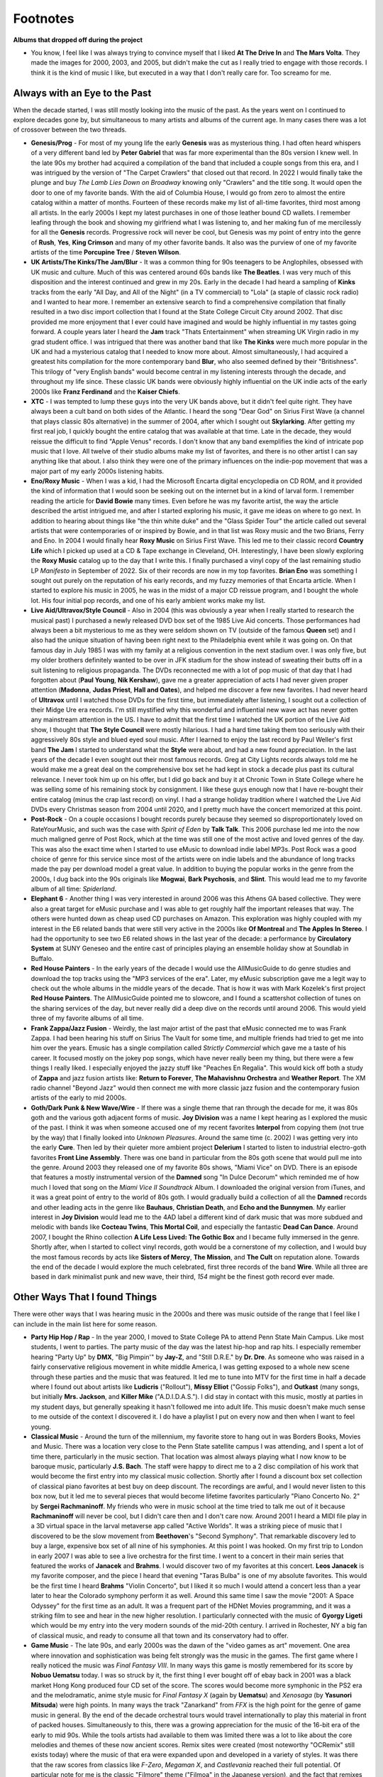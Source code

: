 Footnotes
=========

**Albums that dropped off during the project**

- You know, I feel like I was always trying to convince myself that I liked **At
  The Drive In** and **The Mars Volta**. They made the images for 2000, 2003,
  and 2005, but didn't make the cut as I really tried to engage with those
  records. I think it is the kind of music I like, but executed in a way that I
  don't really care for. Too screamo for me.

Always with an Eye to the Past
------------------------------

When the decade started, I was still mostly looking into the music of the past.
As the years went on I continued to explore decades gone by, but simultaneous
to many artists and albums of the current age. In many cases there was a lot of
crossover between the two threads.

- **Genesis/Prog** - For most of my young life the early **Genesis** was as
  mysterious thing. I had often heard whispers of a very different band led by
  **Peter Gabriel** that was far more experimental than the 80s version I knew
  well. In the late 90s my brother had acquired a compilation of the band that
  included a couple songs from this era, and I was intrigued by the version of
  "The Carpet Crawlers" that closed out that record. In 2022 I would finally
  take the plunge and buy *The Lamb Lies Down on Broadway* knowing only
  "Crawlers" and the title song. It would open the door to one of my favorite
  bands. With the aid of Columbia House, I would go from zero to almost the
  entire catalog within a matter of months. Fourteen of these records make my
  list of all-time favorites, third most among all artists. In the early 2000s I
  kept my latest purchases in one of those leather bound CD wallets. I remember
  leafing through the book and showing my girlfriend what I was listening to,
  and her making fun of me mercilessly for all the **Genesis** records.
  Progressive rock will never be cool, but Genesis was my point of entry into
  the genre of **Rush**, **Yes**, **King Crimson** and many of my other favorite
  bands. It also was the purview of one of my favorite artists of the time
  **Porcupine Tree** / **Steven Wilson**.

- **UK Artists/The Kinks/The Jam/Blur** - It was a common thing for 90s
  teenagers to be Anglophiles, obsessed with UK music and culture. Much of this
  was centered around 60s bands like **The Beatles**. I was very much of this
  disposition and the interest continued and grew in my 20s. Early in the decade
  I had heard a sampling of **Kinks** tracks from the early "All Day, and All of the
  Night" (in a TV commercial) to "Lola" (a staple of classic rock radio) and I
  wanted to hear more. I remember an extensive search to find a comprehensive
  compilation that finally resulted in a two disc import collection that I found
  at the State College Circuit City around 2002. That disc provided me more
  enjoyment that I ever could have imagined and would be highly influential in
  my tastes going forward. A couple years later I heard the **Jam** track "Thats
  Entertainment" when streaming UK Virgin radio in my grad student office. I was
  intrigued that there was another band that like **The Kinks** were much more
  popular in the UK and had a mysterious catalog that I needed to know more
  about. Almost simultaneously, I had acquired a greatest hits compilation for
  the more contemporary band **Blur**, who also seemed defined by their
  "Britishness". This trilogy of "very English bands" would become central in my
  listening interests through the decade, and throughout my life since. These
  classic UK bands were obviously highly influential on the UK indie acts of the
  early 2000s like **Franz Ferdinand** and the **Kaiser Chiefs**.

- **XTC** - I was tempted to lump these guys into the very UK bands above, but
  it didn't feel quite right. They have always been a cult band on both sides of
  the Atlantic. I heard the song "Dear God" on Sirius First Wave (a channel that
  plays classic 80s alternative) in the summer of 2004, after which I sought out
  **Skylarking**. After getting my first real job, I quickly bought the entire
  catalog that was available at that time. Late in the decade, they would
  reissue the difficult to find "Apple Venus" records. I don't know that any
  band exemplifies the kind of intricate pop music that I love. All twelve of
  their studio albums make my list of favorites, and there is no other artist I
  can say anything like that about. I also think they were one of the primary
  influences on the indie-pop movement that was a major part of my early 2000s
  listening habits.

- **Eno/Roxy Music** - When I was a kid, I had the Microsoft Encarta digital
  encyclopedia on CD ROM, and it provided the kind of information that I would
  soon be seeking out on the internet but in a kind of larval form. I remember
  reading the article for **David Bowie** many times. Even before he was my
  favorite artist, the way the article described the artist intrigued me, and
  after I started exploring his music, it gave me ideas on where to go next. In
  addition to hearing about things like "the thin white duke" and the "Glass
  Spider Tour" the article called out several artists that were contemporaries
  of or inspired by Bowie, and in that list was Roxy music and the two Brians,
  Ferry and Eno. In 2004 I would finally hear **Roxy Music** on Sirius First
  Wave. This led me to their classic record **Country Life** which I picked up
  used at a CD & Tape exchange in Cleveland, OH. Interestingly, I have been
  slowly exploring the **Roxy Music** catalog up to the day that I write this. I
  finally purchased a vinyl copy of the last remaining studio LP *Manifesto* in
  September of 2022. Six of their records are now in my top favorites. **Brian
  Eno** was something I sought out purely on the reputation of his early
  records, and my fuzzy memories of that Encarta article. When I started to
  explore his music in 2005, he was in the midst of a major CD reissue program,
  and I bought the whole lot. His four initial pop records, and one of his early
  ambient works make my list.

- **Live Aid/Ultravox/Style Council** - Also in 2004 (this was obviously a year
  when I really started to research the musical past) I purchased a newly
  released DVD box set of the 1985 Live Aid concerts. Those performances had
  always been a bit mysterious to me as they were seldom shown on TV (outside of
  the famous **Queen** set) and I also had the unique situation of having been
  right next to the Philadelphia event while it was going on. On that famous day
  in July 1985 I was with my family at a religious convention in the next
  stadium over. I was only five, but my older brothers definitely wanted to be
  over in JFK stadium for the show instead of sweating their butts off in a suit
  listening to religious propaganda. The DVDs reconnected me with a lot of pop
  music of that day that I had forgotten about (**Paul Young**, **Nik
  Kershaw**), gave me a greater appreciation of acts I had never given proper
  attention (**Madonna**, **Judas Priest**, **Hall and Oates**), and helped me
  discover a few new favorites. I had never heard of **Ultravox** until I
  watched those DVDs for the first time, but immediately after listening, I
  sought out a collection of their Midge Ure era records. I'm still mystified
  why this wonderful and influential new wave act has never gotten any
  mainstream attention in the US. I have to admit that the first time I watched
  the UK portion of the Live Aid show, I thought that **The Style Council** were
  mostly hilarious. I had a hard time taking them too seriously with their
  aggressively 80s style and blued eyed soul music. After I learned to enjoy the
  last record by Paul Weller's first band **The Jam** I started to understand
  what the **Style** were about, and had a new found appreciation. In the last
  years of the decade I even sought out their most famous records. Greg at City
  Lights records always told me he would make me a great deal on the
  comprehensive box set he had kept in stock a decade plus past its cultural
  relevance. I never took him up on his offer, but I did go back and buy it at
  Chronic Town in State College where he was selling some of his remaining stock
  by consignment. I like these guys enough now that I have re-bought their
  entire catalog (minus the crap last record) on vinyl. I had a strange holiday
  tradition where I watched the Live Aid DVDs every Christmas season from 2004
  until 2020, and I pretty much have the concert memorized at this point.

- **Post-Rock** - On a couple occasions I bought records purely because they
  seemed so disproportionately loved on RateYourMusic, and such was the case
  with *Spirit of Eden* by **Talk Talk**. This 2006 purchase led me into the now
  much maligned genre of Post Rock, which at the time was still one of the most
  active and loved genres of the day. This was also the exact time when I
  started to use eMusic to download indie label MP3s. Post Rock was a good
  choice of genre for this service since most of the artists were on indie
  labels and the abundance of long tracks made the pay per download model a
  great value. In addition to buying the popular works in the genre from the
  2000s, I dug back into the 90s originals like **Mogwai**, **Bark Psychosis**,
  and **Slint**. This would lead me to my favorite album of all time:
  *Spiderland*.  

- **Elephant 6** - Another thing I was very interested in around 2006 was this
  Athens GA based collective. They were also a great target for eMusic purchase
  and I was able to get roughly half the important releases that way. The others
  were hunted down as cheap used CD purchases on Amazon. This exploration was
  highly coupled with my interest in the E6 related bands that were still very
  active in the 2000s like **Of Montreal** and **The Apples In Stereo**. I had
  the opportunity to see two E6 related shows in the last year of the decade: a
  performance by **Circulatory System** at SUNY Geneseo and the entire cast of
  principles playing an ensemble holiday show at Soundlab in Buffalo.

- **Red House Painters** - In the early years of the decade I would use the
  AllMusicGuide to do genre studies and download the top tracks using the "MP3
  services of the era". Later, my eMusic subscription gave me a legit way to
  check out the whole albums in the middle years of the decade. That is how it
  was with Mark Kozelek's first project **Red House Painters**. The
  AllMusicGuide pointed me to slowcore, and I found a scattershot collection of
  tunes on the sharing services of the day, but never really did a deep dive on
  the records until around 2006. This would yield three of my favorite albums of
  all time.

- **Frank Zappa/Jazz Fusion** - Weirdly, the last major artist of the past that
  eMusic connected me to was Frank Zappa. I had been hearing his stuff on Sirius
  The Vault for some time, and multiple friends had tried to get me into him
  over the years. Emusic has a single compilation called *Strictly Commercial*
  which gave me a taste of his career. It focused mostly on the jokey pop songs,
  which have never really been my thing, but there were a few things I really
  liked. I especially enjoyed the jazzy stuff like "Peaches En Regalia". This
  would kick off both a study of **Zappa** and jazz fusion artists like:
  **Return to Forever**, **The Mahavishnu Orchestra** and **Weather Report**.
  The XM radio channel "Beyond Jazz" would then connect me with more classic
  jazz fusion and the contemporary fusion artists of the early to mid 2000s.

- **Goth/Dark Punk & New Wave/Wire** - If there was a single theme that ran
  through the decade for me, it was 80s goth and the various goth adjacent forms
  of music. **Joy Division** was a name I kept hearing as I explored the music
  of the past. I think it was when someone accused one of my recent favorites
  **Interpol** from copying them (not true by the way) that I finally looked
  into *Unknown Pleasures*. Around the same time (c. 2002) I was getting very
  into the early **Cure**. Then led by their quieter more ambient project
  **Delerium** I started to listen to industrial electro-goth favorites **Front
  Line Assembly**. There was one band in particular from the 80s goth scene that
  would pull me into the genre. Around 2003 they released one of my favorite 80s
  shows, "Miami Vice" on DVD. There is an episode that features a mostly
  instrumental version of the **Damned** song "In Dulce Decorum" which reminded
  me of how much I loved that song on the *Miami Vice II Soundtrack* Album. I
  downloaded the original version from iTunes, and it was a great point of entry
  to the world of 80s goth. I would gradually build a collection of all the
  **Damned** records and other leading acts in the genre like **Bauhaus**,
  **Christian Death**, and **Echo and the Bunnymen**. My earlier interest in
  **Joy Division** would lead me to the 4AD label a different kind of dark music
  that was more subdued and melodic with bands like **Cocteau Twins**, **This
  Mortal Coil**, and especially the fantastic **Dead Can Dance**. Around 2007, I
  bought the Rhino collection **A Life Less Lived: The Gothic Box** and I became
  fully immersed in the genre. Shortly after, when I started to collect vinyl
  records, goth would be a cornerstone of my collection, and I would buy the
  most famous records by acts like **Sisters of Mercy**, **The Mission**, and
  **The Cult** on reputation alone. Towards the end of the decade I would
  explore the much celebrated, first three records of the band **Wire**. While
  all three are based in dark minimalist punk and new wave, their third, *154*
  might be the finest goth record ever made.

Other Ways That I found Things
------------------------------

There were other ways that I was hearing music in the 2000s and there was music
outside of the range that I feel like I can include in the main list here for
some reason.

- **Party Hip Hop / Rap** - In the year 2000, I moved to State College PA to
  attend Penn State Main Campus. Like most students, I went to parties. The
  party music of the day was the latest hip-hop and rap hits. I especially
  remember hearing "Party Up" by **DMX**, "Big Pimpin'" by **Jay-Z**, and
  "Still D.R.E." by **Dr. Dre**. As someone who was raised in a fairly
  conservative religious movement in white middle America, I was getting exposed
  to a whole new scene through these parties and the music that was featured. It
  led me to tune into MTV for the first time in half a decade where I found out
  about artists like **Ludicris**  ("Rollout"), **Missy Elliot** ("Gossip
  Folks"), and **Outkast** (many songs, but initially **Mrs. Jackson**, and
  **Killer Mike** ("A.D.I.D.A.S."). I did stay in contact with this music,
  mostly at parties in my student days, but generally speaking it hasn't
  followed me into adult life. This music doesn't make much sense to me outside
  of the context I discovered it. I do have a playlist I put on every now and then
  when I want to feel young.

- **Classical Music** - Around the turn of the millennium, my favorite store to
  hang out in was Borders Books, Movies and Music. There was a location very
  close to the Penn State satellite campus I was attending, and I spent a lot of
  time there, particularly in the music section. That location was almost always
  playing what I now know to be baroque music, particularly **J.S. Bach**.
  The staff were happy to direct me to a 2 disc compilation of his work that
  would become the first entry into my classical music collection. Shortly after
  I found a discount box set collection of classical piano favorites at best buy
  on deep discount. The recordings are awful, and I would never listen to this
  box now, but it led me to several pieces that would become lifetime favorites
  particularly "Piano Concerto No. 2" by **Sergei Rachmaninoff**. My friends who
  were in music school at the time tried to talk me out of it because
  **Rachmaninoff** will never be cool, but I didn't care then and I don't care
  now. Around 2001 I heard a MIDI file play in a 3D virtual space in the larval
  metaverse app called "Active Worlds". It was a striking piece of music that I
  discovered to be the slow movement from **Beethoven**'s "Second Symphony".
  That remarkable discovery led to buy a large, expensive box set of all nine of
  his symphonies. At this point I was hooked. On my first trip to London in
  early 2007 I was able to see a live orchestra for the first time. I went to a
  concert in their main series that featured the works of **Janacek** and
  **Brahms**. I would discover two of my favorites at this concert. **Leos
  Janacek** is my favorite composer, and the piece I heard that evening "Taras
  Bulba" is one of my absolute favorites. This would be the first time I heard
  **Brahms** "Violin Concerto", but I liked it so much I would attend a concert
  less than a year later to hear the Colorado symphony perform it as well.
  Around this same time I saw the movie "2001: A Space Odyssey" for the first
  time as an adult. It was a frequent part of the HDNet Movies programming, and
  it was a striking film to see and hear in the new higher resolution. I
  particularly connected with the music of **Gyorgy Ligeti** which would be my
  entry into the very modern sounds of the mid-20th century. I arrived in
  Rochester, NY a big fan of classical music, and ready to consume all that town
  and its conservatory had to offer.

- **Game Music** - The late 90s, and early 2000s was the dawn of the "video
  games as art" movement. One area where innovation and sophistication was being
  felt strongly was the music in the games. The first game where I really
  noticed the music was *Final Fantasy VIII*. In many ways this game is mostly
  remembered for its score by **Nobuo Uematsu** today. I was so struck by it,
  the first thing I ever bought off of ebay back in 2001 was a black market Hong
  Kong produced four CD set of the score. The scores would become more symphonic
  in the PS2 era and the melodramatic, anime style music for *Final Fantasy X*
  (again by **Uematsu**) and *Xenosaga* (by **Yasunori Mitsuda**) were high
  points. In many ways the track "Zanarkand" from *FFX* is the high point for
  the genre of game music in general. By the end of the decade orchestral tours
  would travel internationally to play this material in front of packed houses.
  Simultaneously to this, there was a growing appreciation for the music of the
  16-bit era of the early to mid 90s. While the tools artists had available to
  them was limited there was a lot to like about the core melodies and themes of
  these now ancient scores. Remix sites were created (most noteworthy "OCRemix"
  still exists today) where the music of that era were expanded upon and
  developed in a variety of styles. It was there that the raw scores from
  classics like *F-Zero*, *Megaman X*, and *Castlevania* reached their full
  potential. Of particular note for me is the classic "Filmore" theme ("Filmoa"
  in the Japanese version), and the fact that remixes are still being made of
  this funky track show how much good there is in the 16-bit original. The
  ultimate statement from this time is probably still *Final Fantasy VI* and the
  key tracks from that score, including the opera (?) that somehow was pulled
  off convincingly on SNES hardware are still impressive today. The 90s and
  2000s were the golden age of game music, and I was a big fan in my early 20s.